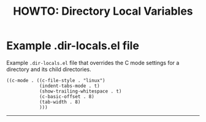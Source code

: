 #+title: HOWTO: Directory Local Variables
#+html_head: <link rel="stylesheet" type="text/css" href="https://bitmaster.se/css/org-mini.css" />
#+options: toc:2 num:2 H:4 author:nil timestamp:t ^:nil

* Example .dir-locals.el file

Example ~.dir-locals.el~ file that overrides the C mode settings for a directory
and its child directories.

#+begin_src elisp
  ((c-mode . ((c-file-style . "linux")
              (indent-tabs-mode . t)
              (show-trailing-whitespace . t)
              (c-basic-offset . 8)
              (tab-width . 8)
              )))
#+end_src

-----
